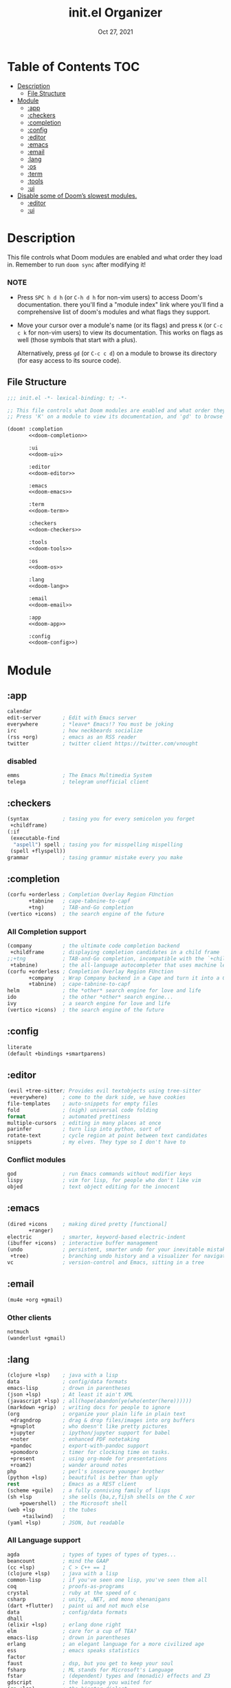 #+TITLE:   init.el Organizer
#+DATE:    Oct 27, 2021
#+SINCE:   v3.0.0-alpha
#+STARTUP: fold

* Table of Contents :TOC:
- [[#description][Description]]
  - [[#file-structure][File Structure]]
- [[#module][Module]]
  - [[#app][:app]]
  - [[#checkers][:checkers]]
  - [[#completion][:completion]]
  - [[#config][:config]]
  - [[#editor][:editor]]
  - [[#emacs][:emacs]]
  - [[#email][:email]]
  - [[#lang][:lang]]
  - [[#os][:os]]
  - [[#term][:term]]
  - [[#tools][:tools]]
  - [[#ui][:ui]]
- [[#disable-some-of-dooms-slowest-modules][Disable some of Doom’s slowest modules.]]
  - [[#editor-1][:editor]]
  - [[#ui-1][:ui]]

* Description
This file controls what Doom modules are enabled and what order they load
in. Remember to run ~doom sync~ after modifying it!
*** NOTE
- Press =SPC h d h= (or =C-h d h= for non-vim users) to access Doom's
  documentation. there you'll find a "module index" link where you'll find
  a comprehensive list of doom's modules and what flags they support.

- Move your cursor over a module's name (or its flags) and press =K= (or
  =C-c c k= for non-vim users) to view its documentation. This works on
  flags as well (those symbols that start with a plus).

  Alternatively, press =gd= (or =C-c c d=) on a module to browse its
  directory (for easy access to its source code).

** File Structure
#+name: init.el
#+begin_src emacs-lisp :tangle "init.el" :noweb no-export :comments no
;;; init.el -*- lexical-binding: t; -*-

;; This file controls what Doom modules are enabled and what order they load in.
;; Press 'K' on a module to view its documentation, and 'gd' to browse its directory.

(doom! :completion
       <<doom-completion>>

       :ui
       <<doom-ui>>

       :editor
       <<doom-editor>>

       :emacs
       <<doom-emacs>>

       :term
       <<doom-term>>

       :checkers
       <<doom-checkers>>

       :tools
       <<doom-tools>>

       :os
       <<doom-os>>

       :lang
       <<doom-lang>>

       :email
       <<doom-email>>

       :app
       <<doom-app>>

       :config
       <<doom-config>>)
#+end_src
* Module
** :app
#+name: doom-app
#+begin_src emacs-lisp
calendar
edit-server       ; Edit with Emacs server
everywhere        ; *leave* Emacs!? You must be joking
irc               ; how neckbeards socialize
(rss +org)        ; emacs as an RSS reader
twitter           ; twitter client https://twitter.com/vnought
#+end_src
*** disabled
#+begin_src emacs-lisp
emms              ; The Emacs Multimedia System
telega            ; telegram unofficial client
#+end_src
** :checkers
#+name: doom-checkers
#+begin_src emacs-lisp
(syntax           ; tasing you for every semicolon you forget
 +childframe)
(:if
 (executable-find
  "aspell") spell ; tasing you for misspelling mispelling
 (spell +flyspell))
grammar           ; tasing grammar mistake every you make
#+end_src
** :completion
#+name: doom-completion
#+begin_src emacs-lisp
(corfu +orderless ; Completion Overlay Region FUnction
       +tabnine   ; cape-tabnine-to-capf
       +tng)      ; TAB-and-Go completion
(vertico +icons)  ; the search engine of the future
#+end_src
*** All Completion support
#+begin_src emacs-lisp
(company          ; the ultimate code completion backend
 +childframe      ; displaying completion candidates in a child frame
;;+tng            ; TAB-and-Go completion, incompatible with the `+childframe'
 +tabnine)        ; the all-language autocompleter that uses machine learning
(corfu +orderless ; Completion Overlay Region FUnction
       +company   ; Wrap Company backend in a Cape and turn it into a Capf!
       +tabnine)  ; cape-tabnine-to-capf
helm              ; the *other* search engine for love and life
ido               ; the other *other* search engine...
ivy               ; a search engine for love and life
(vertico +icons)  ; the search engine of the future
#+end_src
** :config
#+name: doom-config
#+begin_src emacs-lisp
literate
(default +bindings +smartparens)
#+end_src
** :editor
#+name: doom-editor
#+begin_src emacs-lisp
(evil +tree-sitter; Provides evil textobjects using tree-sitter
 +everywhere)     ; come to the dark side, we have cookies
file-templates    ; auto-snippets for empty files
fold              ; (nigh) universal code folding
format            ; automated prettiness
multiple-cursors  ; editing in many places at once
parinfer          ; turn lisp into python, sort of
rotate-text       ; cycle region at point between text candidates
snippets          ; my elves. They type so I don't have to
#+end_src
*** Conflict modules
#+begin_src emacs-lisp
god               ; run Emacs commands without modifier keys
lispy             ; vim for lisp, for people who don't like vim
objed             ; text object editing for the innocent
#+end_src
** :emacs
#+name: doom-emacs
#+begin_src emacs-lisp
(dired +icons     ; making dired pretty [functional]
       +ranger)
electric          ; smarter, keyword-based electric-indent
(ibuffer +icons)  ; interactive buffer management
(undo             ; persistent, smarter undo for your inevitable mistakes
 +tree)           ; branching undo history and a visualizer for navigating
vc                ; version-control and Emacs, sitting in a tree
#+end_src
** :email
#+name: doom-email
#+begin_src emacs-lisp
(mu4e +org +gmail)
#+end_src
*** Other clients
#+begin_src emacs-lisp
notmuch
(wanderlust +gmail)
#+end_src
** :lang
#+name: doom-lang
#+begin_src emacs-lisp
(clojure +lsp)    ; java with a lisp
data              ; config/data formats
emacs-lisp        ; drown in parentheses
(json +lsp)       ; At least it ain't XML
(javascript +lsp) ; all(hope(abandon(ye(who(enter(here))))))
(markdown +grip)  ; writing docs for people to ignore
(org              ; organize your plain life in plain text
 +dragndrop       ; drag & drop files/images into org buffers
 +gnuplot         ; who doesn't like pretty pictures
 +jupyter         ; ipython/jupyter support for babel
 +noter           ; enhanced PDF notetaking
 +pandoc          ; export-with-pandoc support
 +pomodoro        ; timer for clocking time on tasks.
 +present         ; using org-mode for presentations
 +roam2)          ; wander around notes
php               ; perl's insecure younger brother
(python +lsp)     ; beautiful is better than ugly
rest              ; Emacs as a REST client
(scheme +guile)   ; a fully conniving family of lisps
(sh +lsp          ; she sells {ba,z,fi}sh shells on the C xor
    +powershell)  ; the Microsoft shell
(web +lsp         ; the tubes
     +tailwind)   ;
(yaml +lsp)       ; JSON, but readable
#+end_src
*** All Language support
#+begin_src emacs-lisp
agda              ; types of types of types of types...
beancount         ; mind the GAAP
(cc +lsp)         ; C > C++ == 1
(clojure +lsp)    ; java with a lisp
common-lisp       ; if you've seen one lisp, you've seen them all
coq               ; proofs-as-programs
crystal           ; ruby at the speed of c
csharp            ; unity, .NET, and mono shenanigans
(dart +flutter)   ; paint ui and not much else
data              ; config/data formats
dhall
(elixir +lsp)     ; erlang done right
elm               ; care for a cup of TEA?
emacs-lisp        ; drown in parentheses
erlang            ; an elegant language for a more civilized age
ess               ; emacs speaks statistics
factor
faust             ; dsp, but you get to keep your soul
fsharp            ; ML stands for Microsoft's Language
fstar             ; (dependent) types and (monadic) effects and Z3
gdscript          ; the language you waited for
(go +lsp)         ; the hipster dialect
(haskell +lsp)    ; a language that's lazier than I am
hy                ; readability of scheme w/ speed of python
idris             ; a language you can depend on
(java +meghanada) ; the poster child for carpal tunnel syndrome
(javascript +lsp) ; all(hope(abandon(ye(who(enter(here))))))
(julia +lsp)      ; a better, faster MATLAB
kotlin            ; a better, slicker Java(Script)
latex             ; writing papers in Emacs has never been so fun
lean              ; for folks with too much to prove
ledger            ; be audit you can be
lua               ; one-based indices? one-based indices
(markdown +grip)  ; writing docs for people to ignore
(org              ; organize your plain life in plain text
 +dragndrop       ; drag & drop files/images into org buffers
 +hugo            ; use Emacs for hugo blogging
 +noter           ; enhanced PDF notetaking
 +jupyter         ; ipython/jupyter support for babel
 +pandoc          ; export-with-pandoc support
 +gnuplot         ; who doesn't like pretty pictures
 +pomodoro        ; be fruitful with the tomato technique
 +pretty          ; yessss my pretties! (nice unicode symbols)
 +present         ; using org-mode for presentations
 +roam2)          ; wander around notes
nim               ; python + lisp at the speed of c
nix               ; I hereby declare "nix geht mehr!"
ocaml             ; an objective camel
php               ; perl's insecure younger brother
(python +lsp)     ; beautiful is better than ugly
plantuml          ; diagrams for confusing people more
purescript        ; javascript, but functional
qt                ; the 'cutest' gui framework ever
racket            ; a DSL for DSLs
raku              ; the artist formerly known as perl6
rest              ; Emacs as a REST client
rst               ; ReST in peace
(ruby +rails)     ; 1.step {|i| p "Ruby is #{i.even? ? 'love' : 'life'}"}
(rust +lsp)       ; Fe2O3.unwrap().unwrap().unwrap().unwrap()
(scala +lsp)      ; java, but good
(scheme +guile)   ; a fully conniving family of lisps
(sh +lsp          ; she sells {ba,z,fi}sh shells on the C xor
    +powershell)  ; the Microsoft shell
sml
solidity          ; do you need a blockchain? No.
swift             ; who asked for emoji variables?
terra             ; Earth and Moon in alignment for performance.
(web +lsp)        ; the tubes
(yaml +lsp)       ; JSON, but readable
zig               ; C, but simpler
#+end_src
** :os
#+name: doom-os
#+begin_src emacs-lisp
(:if IS-MAC macos); improve compatibility with macOS
(tty +osc)        ; improve the terminal Emacs experience
#+end_src

** :term
#+name: doom-term
#+begin_src emacs-lisp
eshell            ; the elisp shell that works everywhere
vterm             ; the best terminal emulation in Emacs
#+end_src
*** All Terminal support
#+begin_src emacs-lisp
eshell            ; the elisp shell that works everywhere
shell             ; simple shell REPL for Emacs
term              ; basic terminal emulator for Emacs
vterm             ; the best terminal emulation in Emacs
#+end_src
** :tools
#+name: doom-tools
#+begin_src emacs-lisp
brief             ; tldr +cheat-sh
(debugger +lsp)   ; stepping through code, to help you add bugs
(docker +lsp)
editorconfig      ; let someone else argue about tabs vs spaces
(eval +overlay)   ; run code, run (also, repls)
fzf               ; Command-line fuzzy finder written in Go
(lookup           ; navigate your code and its documentation
 +docsets         ; ...or in Dash docsets locally
 +dictionary)     ; word definition and thesaurus lookup functionality.
(lsp              ; M-x vscode
 +peek)           ; =lsp-ui-peek= when looking up def and references
(magit            ; a git porcelain for Emacs
 +forge)          ; interface with git forges
make              ; run make tasks from Emacs
(pass +auth)      ; password manager for nerds
pdf               ; pdf enhancements
rgb               ; creating color strings
tree-sitter       ; PRIVATE syntax-tree at speed of light
#+end_src
*** All Available-Tools
#+begin_src emacs-lisp
ansible
biblio            ; Writes a PhD for you (citation needed)
brief             ; tldr +cheat-sh
(debugger +lsp)   ; stepping through code, to help you add bugs
direnv
(docker +lsp)
editorconfig      ; let someone else argue about tabs vs spaces
ein               ; tame Jupyter notebooks with emacs
(eval +overlay)   ; run code, run (also, repls)
fzf               ; Command-line fuzzy finder written in Go
gist              ; interacting with github gists
(lookup           ; navigate your code and its documentation
 +docsets         ; ...or in Dash docsets locally
 +dictionary      ; word definition and thesaurus lookup functionality.
 +offline         ; Install and prefer offline dictionary/thesaurus.
)
(lsp              ; M-x vscode
 +peek)           ; =lsp-ui-peek= when looking up def and references
(magit            ; a git porcelain for Emacs
 +forge)          ; interface with git forges
make              ; run make tasks from Emacs
(pass +auth)      ; password manager for nerds
pdf               ; pdf enhancements
prodigy           ; managing external services & code builders
rgb               ; creating color strings
taskrunner        ; taskrunner for all your projects
terraform         ; infrastructure as code
tmux              ; an API for interacting with tmux
upload            ; map local to remote projects via ssh/ftp
#+end_src
** :ui
#+name: doom-ui
#+begin_src emacs-lisp
deft              ; notational velocity for Emacs
doom              ; what makes DOOM look the way it does
doom-dashboard    ; a nifty splash screen for Emacs
doom-quit         ; DOOM quit-message prompts when you quit Emacs
(emoji +ascii     ; Include plain text emojis like =:)=.
       +github    ; Include Github-style emojis like =:smile:=.
       +unicode)  ; 🙂
hl-todo           ; highlight TODO/FIXME/NOTE/DEPRECATED/HACK/REVIEW
hydra
minimap           ; show a map of the code on the side
(modeline         ; snazzy, Atom-inspired modeline, plus API
 +nyan            ; Nyanyanyanyanyanyanya! ♬ ♫ ♪ ♩
 +light)          ; less featureful version of the modeline
nav-flash         ; blink cursor line after big motions
ophints           ; highlight the region an operation acts on
(popup            ; tame sudden yet inevitable temporary windows
 +all             ; ensure all buffers (*name*) are treated as popups
 +defaults)       ; default popup rules for a variety of buffers.
tab-workspaces    ; tab emulation, persistence & separate workspaces
(treemacs +lsp)   ; a project drawer, like neotree but cooler
unicode           ; extended unicode support for various languages
vc-gutter         ; vcs diff in the fringe
vi-tilde-fringe   ; fringe tildes to mark beyond EOB
window-select     ; visually switch windows
zen               ; distraction-free coding or writing
#+end_src
*** Disabled modules
#+begin_src emacs-lisp
modus             ; Highly accessible themes (WCAG AAA)
workspaces        ; tab emulation, persistence & separate workspaces
#+end_src
* Disable some of Doom’s slowest modules.
** :editor
#+begin_src emacs-lisp
word-wrap         ; soft wrapping with language-aware indent
#+end_src
** :ui
#+begin_src emacs-lisp
tabs              ; a tab bar for Emacs
indent-guides     ; highlighted indent columns
(ligatures
 +extra +fira)    ; ligatures and symbols to make your code pretty again
#+end_src

